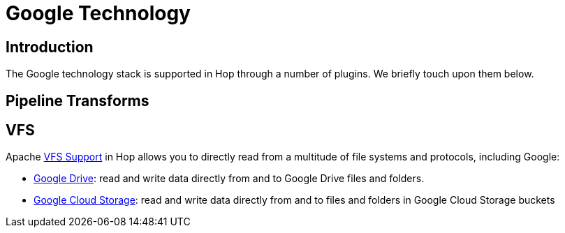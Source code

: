 ////
Licensed to the Apache Software Foundation (ASF) under one
or more contributor license agreements.  See the NOTICE file
distributed with this work for additional information
regarding copyright ownership.  The ASF licenses this file
to you under the Apache License, Version 2.0 (the
"License"); you may not use this file except in compliance
with the License.  You may obtain a copy of the License at
  http://www.apache.org/licenses/LICENSE-2.0
Unless required by applicable law or agreed to in writing,
software distributed under the License is distributed on an
"AS IS" BASIS, WITHOUT WARRANTIES OR CONDITIONS OF ANY
KIND, either express or implied.  See the License for the
specific language governing permissions and limitations
under the License.
////
:documentationPath: /technology/google/
:language: en_US

= Google Technology

== Introduction

The Google technology stack is supported in Hop through a number of plugins.  We briefly touch upon them below.

== Pipeline Transforms

== VFS

Apache xref:vfs.adoc[VFS Support] in Hop allows you to directly read from a multitude of file systems and protocols, including Google:

* xref:vfs/google-drive-vfs.adoc[Google Drive]: read and write data directly from and to Google Drive files and folders.
* xref:vfs/google-cloud-storage-vfs.adoc[Google Cloud Storage]: read and write data directly from and to files and folders in Google Cloud Storage buckets

